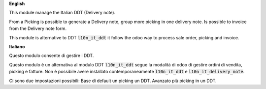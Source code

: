 **English**

This module manage the Italian DDT (Delivery note).

From a Picking is possible to generate a Delivery note, group more picking in one delivery note. Is possible to invoice from the Delivery note form.

This module is alternative to DDT :code:`l10n_it_ddt` it follow the odoo way to process sale order, picking and invoice.


**Italiano**

Questo modulo consente di gestire i DDT.

Questo modulo è un alternativa al modulo DDT :code:`l10n_it_ddt` segue la modalità di odoo di gestire ordini di vendita, picking e fatture.
Non è possibile avere installato contemporaneamente  :code:`l10n_it_ddt` e :code:`l10n_it_delivery_note`.

Ci sono due impostazioni possibili:
Base di default un picking un DDT.
Avanzato più picking in un DDT.

